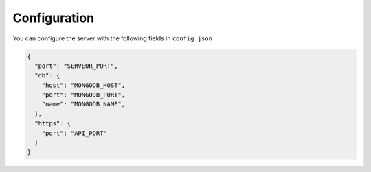 =============
Configuration
=============

You can configure the server with the following fields in ``config.json``

.. code-block:: json

    {
      "port": "SERVEUR_PORT",
      "db": {
        "host": "MONGODB_HOST",
        "port": "MONGODB_PORT",
        "name": "MONGODB_NAME",
      },
      "https": {
        "port": "API_PORT"
      }
    }

